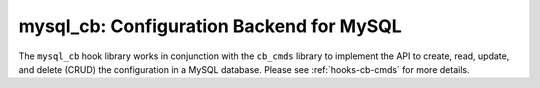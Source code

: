 .. _hooks-cb-mysql:

mysql_cb: Configuration Backend for MySQL
=========================================

The ``mysql_cb`` hook library works in conjunction with the ``cb_cmds`` library to
implement the API to create, read, update, and delete (CRUD) the
configuration in a MySQL database. Please see :ref:`hooks-cb-cmds`
for more details.
